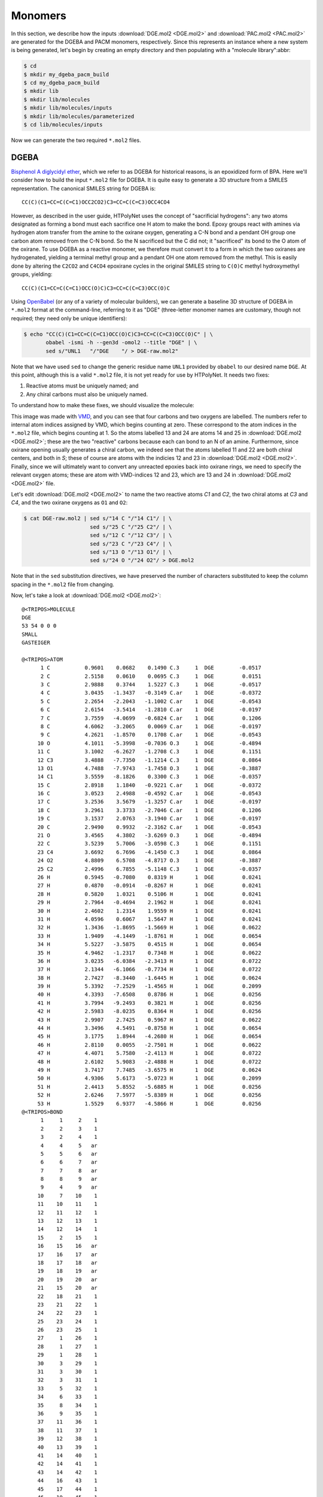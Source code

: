 .. _dgeba_pacm_monomers:

Monomers
========

In this section, we describe how the inputs :download:`DGE.mol2 <DGE.mol2>` and :download:`PAC.mol2 <PAC.mol2>` are generated for the DGEBA and PACM monomers, respectively.  Since this represents an instance where a new system is being generated, let's begin by creating an empty directory and then populating with a "molecule library":abbr:

.. code-block:: console

    $ cd 
    $ mkdir my_dgeba_pacm_build
    $ cd my_dgeba_pacm_build
    $ mkdir lib
    $ mkdir lib/molecules
    $ mkdir lib/molecules/inputs
    $ mkdir lib/molecules/parameterized
    $ cd lib/molecules/inputs

Now we can generate the two required ``*.mol2`` files.

DGEBA
^^^^^

.. image:: DGE-epoxy.png

`Bisphenol A diglycidyl ether <https://en.wikipedia.org/wiki/Bisphenol_A_diglycidyl_ether>`_, which we refer to as DGEBA for historical reasons, is an epoxidized form of BPA.  Here we'll consider how to build the input ``*.mol2`` file for DGEBA.  It is quite easy to generate a 3D structure from a SMILES representation.  The canonical SMILES string for DGEBA is::
    
    CC(C)(C1=CC=C(C=C1)OCC2CO2)C3=CC=C(C=C3)OCC4CO4

However, as described in the user guide, HTPolyNet uses the concept of "sacrificial hydrogens": any two atoms designated as forming a bond must each sacrifice one H atom to make the bond.  Epoxy groups react with amines via hydrogen atom transfer from the amine to the oxirane oxygen, generating a C-N bond and a pendant OH group one carbon atom removed from the C-N bond.  So the N sacrificed but the C did not; it "sacrificed" its bond to the O atom of the oxirane.  To use DGEBA as a reactive monomer, we therefore must convert it to a form in which the two oxiranes are hydrogenated, yielding a terminal methyl group and a pendant OH one atom removed from the methyl.  This is easily done by altering the ``C2CO2`` and ``C4CO4`` epoxirane cycles in the original SMILES string to ``C(O)C`` methyl hydroxymethyl groups, yielding::

    CC(C)(C1=CC=C(C=C1)OCC(O)C)C3=CC=C(C=C3)OCC(O)C
    
Using `OpenBabel <https://openbabel.org/wiki/Main_Page>`_ (or any of a variety of molecular builders), we can generate a baseline 3D structure of DGEBA in ``*.mol2`` format at the command-line, referring to it as "DGE"  (three-letter monomer names are customary, though not required; they need only be unique identifiers):

.. code-block:: console

    $ echo "CC(C)(C1=CC=C(C=C1)OCC(O)C)C3=CC=C(C=C3)OCC(O)C" | \
           obabel -ismi -h --gen3d -omol2 --title "DGE" | \
           sed s/"UNL1   "/"DGE    "/ > DGE-raw.mol2"

Note that we have used ``sed`` to change the generic residue name ``UNL1`` provided by ``obabel`` to our desired name ``DGE``.  At this point, although this is a valid ``*.mol2`` file, it is not yet ready for use by HTPolyNet.  It needs two fixes:

1. Reactive atoms must be uniquely named; and
2. Any chiral carbons must also be uniquely named.

To understand how to make these fixes, we should visualize the molecule:

.. image:: DGE-labelled.png

This image was made with `VMD <http://www.ks.uiuc.edu/Research/vmd/>`_, and you can see that four carbons and two oxygens are labelled.  The numbers refer to internal atom indices assigned by VMD, which begins counting at zero.  These correspond to the atom indices in the ``*.mol2`` file, which begins counting at 1.  So the atoms labelled 13 and 24 are atoms 14 and 25 in :download:`DGE.mol2 <DGE.mol2>`; these are the two "reactive" carbons because each can bond to an N of an amine.  Furthermore, since oxirane opening usually generates a chiral carbon, we indeed see that the atoms labelled 11 and 22 are both chiral centers, and both in *S*; these of course are atoms with the indicies 12 and 23 in :download:`DGE.mol2 <DGE.mol2>`.   Finally, since we will ultimately want to convert any unreacted epoxies back into oxirane rings, we need to specify the relevant oxygen atoms; these are atom with VMD-indices 12 and 23, which are 13 and 24 in :download:`DGE.mol2 <DGE.mol2>` file.  

Let's edit :download:`DGE.mol2 <DGE.mol2>` to name the two reactive atoms `C1` and `C2`, the two chiral atoms at `C3` and `C4`, and the two oxirane oxygens as ``O1`` and ``O2``:

.. code-block:: console

    $ cat DGE-raw.mol2 | sed s/"14 C "/"14 C1"/ | \ 
                         sed s/"25 C "/"25 C2"/ | \
                         sed s/"12 C "/"12 C3"/ | \
                         sed s/"23 C "/"23 C4"/ | \
                         sed s/"13 O "/"13 O1"/ | \
                         sed s/"24 O "/"24 O2"/ > DGE.mol2

Note that in the ``sed`` substitution directives, we have preserved the number of characters substituted to keep the column spacing in the ``*.mol2`` file from changing.

Now, let's take a look at :download:`DGE.mol2 <DGE.mol2>`::

    @<TRIPOS>MOLECULE
    DGE
    53 54 0 0 0
    SMALL
    GASTEIGER

    @<TRIPOS>ATOM
          1 C           0.9601    0.0682    0.1490 C.3     1  DGE        -0.0517
          2 C           2.5158    0.0610    0.0695 C.3     1  DGE         0.0151
          3 C           2.9888    0.3744    1.5227 C.3     1  DGE        -0.0517
          4 C           3.0435   -1.3437   -0.3149 C.ar    1  DGE        -0.0372
          5 C           2.2654   -2.2043   -1.1002 C.ar    1  DGE        -0.0543
          6 C           2.6154   -3.5414   -1.2810 C.ar    1  DGE        -0.0197
          7 C           3.7559   -4.0699   -0.6824 C.ar    1  DGE         0.1206
          8 C           4.6062   -3.2065    0.0069 C.ar    1  DGE        -0.0197
          9 C           4.2621   -1.8570    0.1708 C.ar    1  DGE        -0.0543
         10 O           4.1011   -5.3998   -0.7036 O.3     1  DGE        -0.4894
         11 C           3.1002   -6.2627   -1.2708 C.3     1  DGE         0.1151
         12 C3          3.4888   -7.7350   -1.1214 C.3     1  DGE         0.0864
         13 O1          4.7488   -7.9743   -1.7458 O.3     1  DGE        -0.3887
         14 C1          3.5559   -8.1826    0.3300 C.3     1  DGE        -0.0357
         15 C           2.8918    1.1840   -0.9221 C.ar    1  DGE        -0.0372
         16 C           3.0523    2.4988   -0.4592 C.ar    1  DGE        -0.0543
         17 C           3.2536    3.5679   -1.3257 C.ar    1  DGE        -0.0197
         18 C           3.2961    3.3733   -2.7046 C.ar    1  DGE         0.1206
         19 C           3.1537    2.0763   -3.1940 C.ar    1  DGE        -0.0197
         20 C           2.9490    0.9932   -2.3162 C.ar    1  DGE        -0.0543
         21 O           3.4565    4.3802   -3.6269 O.3     1  DGE        -0.4894
         22 C           3.5239    5.7006   -3.0598 C.3     1  DGE         0.1151
         23 C4          3.6692    6.7696   -4.1450 C.3     1  DGE         0.0864
         24 O2          4.8809    6.5708   -4.8717 O.3     1  DGE        -0.3887
         25 C2          2.4996    6.7855   -5.1148 C.3     1  DGE        -0.0357
         26 H           0.5945   -0.7080    0.8319 H       1  DGE         0.0241
         27 H           0.4870   -0.0914   -0.8267 H       1  DGE         0.0241
         28 H           0.5820    1.0321    0.5106 H       1  DGE         0.0241
         29 H           2.7964   -0.4694    2.1962 H       1  DGE         0.0241
         30 H           2.4602    1.2314    1.9559 H       1  DGE         0.0241
         31 H           4.0596    0.6067    1.5647 H       1  DGE         0.0241
         32 H           1.3436   -1.8695   -1.5669 H       1  DGE         0.0622
         33 H           1.9409   -4.1449   -1.8761 H       1  DGE         0.0654
         34 H           5.5227   -3.5875    0.4515 H       1  DGE         0.0654
         35 H           4.9462   -1.2317    0.7348 H       1  DGE         0.0622
         36 H           3.0235   -6.0384   -2.3413 H       1  DGE         0.0722
         37 H           2.1344   -6.1066   -0.7734 H       1  DGE         0.0722
         38 H           2.7427   -8.3440   -1.6445 H       1  DGE         0.0624
         39 H           5.3392   -7.2529   -1.4565 H       1  DGE         0.2099
         40 H           4.3393   -7.6508    0.8786 H       1  DGE         0.0256
         41 H           3.7994   -9.2493    0.3821 H       1  DGE         0.0256
         42 H           2.5983   -8.0235    0.8364 H       1  DGE         0.0256
         43 H           2.9907    2.7425    0.5967 H       1  DGE         0.0622
         44 H           3.3496    4.5491   -0.8758 H       1  DGE         0.0654
         45 H           3.1775    1.8944   -4.2680 H       1  DGE         0.0654
         46 H           2.8110    0.0055   -2.7501 H       1  DGE         0.0622
         47 H           4.4071    5.7580   -2.4113 H       1  DGE         0.0722
         48 H           2.6102    5.9083   -2.4888 H       1  DGE         0.0722
         49 H           3.7417    7.7485   -3.6575 H       1  DGE         0.0624
         50 H           4.9306    5.6173   -5.0723 H       1  DGE         0.2099
         51 H           2.4413    5.8552   -5.6885 H       1  DGE         0.0256
         52 H           2.6246    7.5977   -5.8389 H       1  DGE         0.0256
         53 H           1.5529    6.9377   -4.5866 H       1  DGE         0.0256
    @<TRIPOS>BOND
          1     1     2    1
          2     2     3    1
          3     2     4    1
          4     4     5   ar
          5     5     6   ar
          6     6     7   ar
          7     7     8   ar
          8     8     9   ar
          9     4     9   ar
         10     7    10    1
         11    10    11    1
         12    11    12    1
         13    12    13    1
         14    12    14    1
         15     2    15    1
         16    15    16   ar
         17    16    17   ar
         18    17    18   ar
         19    18    19   ar
         20    19    20   ar
         21    15    20   ar
         22    18    21    1
         23    21    22    1
         24    22    23    1
         25    23    24    1
         26    23    25    1
         27     1    26    1
         28     1    27    1
         29     1    28    1
         30     3    29    1
         31     3    30    1
         32     3    31    1
         33     5    32    1
         34     6    33    1
         35     8    34    1
         36     9    35    1
         37    11    36    1
         38    11    37    1
         39    12    38    1
         40    13    39    1
         41    14    40    1
         42    14    41    1
         43    14    42    1
         44    16    43    1
         45    17    44    1
         46    19    45    1
         47    20    46    1
         48    22    47    1
         49    22    48    1
         50    23    49    1
         51    24    50    1
         52    25    51    1
         53    25    52    1
         54    25    53    1

You can see that only C1-C4 are uniquely named.  Those unique names will persist forever in HTPolyNet in any system derived from this DGE input file.  Other atoms will acquire unique names through processing with AmberTools, but that won't concern us here.

PACM
^^^^

.. image:: PAC-2d.png

`4,4-diaminodicyclohexylmethane <https://en.wikipedia.org/wiki/4,4-Diaminodicyclohexylmethane>`_, referred to colloquially as PACM ("pack-em"), is a common hardener in epoxy formulations.  Since it has two primary amine groups, it can bond to at most four distinct epoxide groups.  The SMILES string for PACM is::
    
    C1CC(CCC1CC2CCC(CC2)N)N

Just as we did with DGEBA, we can generate a structure for the "PAC" monomer:

.. code-block:: console

    $ echo "C1CC(CCC1CC2CCC(CC2)N)N" | \
           obabel -ismi -h --gen3d -omol2 --title "PAC" | \
           sed s/"UNL1   "/"PAC    "/ > PAC-raw.mol2

Since we know PACM has two primary amines, we don't need to convert it to a form with sacrificial H's -- it already has them.  We do, however, need to edit ``PAC-raw.mol2`` to give unique atom names to the two amine nitrogens and the two chiral carbons to which they are attached:

.. image:: PAC-labelled.png

We see that the two amine nitrogens are atoms 13 and 14 in VMD numbering, which correspond respectively to atoms 14 and 15 in ``mol2`` numbering, so let's call them "N1" and "N2", respectively.  The carbon atom 11 (10 in VMD numbering) to which our "N1" is bound can now be called "C1", and the carbon atom 3 (2 in VMD) to which our "N2" is bound "C2".

.. code-block:: console

    $ echo PAC-raw.mol2 | sed s/"14 N "/"14 N1"/ | \
                          sed s/"15 N "/"15 N1"/ | \
                          sed s/"3 C "/"3 C1"/ | \
                          sed s/"11 C "/"11 C1"/ > PAC.mol2

Let's look at the file :download:`PAC.mol2 <PAC.mol2>` that results from the command above::

    @<TRIPOS>MOLECULE
    PAC
    41 42 0 0 0
    SMALL
    GASTEIGER

    @<TRIPOS>ATOM
         1 C           1.0203    1.1686   -0.4045 C.3     1  PAC        -0.0488
         2 C          -0.3868    1.4530    0.1332 C.3     1  PAC        -0.0375
         3 C2         -0.4239    1.5867    1.6509 C.3     1  PAC         0.0049
         4 C           0.2189    0.3673    2.3129 C.3     1  PAC        -0.0375
         5 C           1.6627    0.1840    1.8377 C.3     1  PAC        -0.0488
         6 C           1.7559    0.0170    0.3181 C.3     1  PAC        -0.0407
         7 C           3.2445   -0.0611   -0.1651 C.3     1  PAC        -0.0474
         8 C           4.0849   -1.2509    0.3999 C.3     1  PAC        -0.0407
         9 C           5.5341   -1.2664   -0.1535 C.3     1  PAC        -0.0488
        10 C           6.3098   -2.5522    0.1636 C.3     1  PAC        -0.0375
        11 C1          5.4974   -3.8029   -0.1700 C.3     1  PAC         0.0049
        12 C           4.1937   -3.8000    0.6212 C.3     1  PAC        -0.0375
        13 C           3.3524   -2.5924    0.2247 C.3     1  PAC        -0.0488
        14 N1          6.2599   -5.0172    0.1162 N.3     1  PAC        -0.3272
        15 N2         -1.8168    1.7369    2.0786 N.3     1  PAC        -0.3272
        16 H           1.6047    2.0898   -0.3424 H       1  PAC         0.0268
        17 H           0.9019    0.9202   -1.4627 H       1  PAC         0.0268
        18 H          -1.0564    0.6483   -0.1927 H       1  PAC         0.0280
        19 H          -0.7633    2.3773   -0.3343 H       1  PAC         0.0280
        20 H           0.1247    2.4885    1.9532 H       1  PAC         0.0458
        21 H          -0.3534   -0.5388    2.0744 H       1  PAC         0.0280
        22 H           0.2067    0.4761    3.4022 H       1  PAC         0.0280
        23 H           2.0776   -0.7078    2.3325 H       1  PAC         0.0268
        24 H           2.2691    1.0366    2.1678 H       1  PAC         0.0268
        25 H           1.2371   -0.9012    0.0434 H       1  PAC         0.0301
        26 H           3.7432    0.8605    0.1294 H       1  PAC         0.0271
        27 H           3.2593   -0.0975   -1.2596 H       1  PAC         0.0271
        28 H           4.1835   -1.0879    1.4730 H       1  PAC         0.0301
        29 H           6.0813   -0.4176    0.2686 H       1  PAC         0.0268
        30 H           5.5482   -1.1352   -1.2427 H       1  PAC         0.0268
        31 H           6.5982   -2.5580    1.2292 H       1  PAC         0.0280
        32 H           7.2463   -2.5515   -0.4099 H       1  PAC         0.0280
        33 H           5.2588   -3.8065   -1.2451 H       1  PAC         0.0458
        34 H           4.3975   -3.7699    1.7048 H       1  PAC         0.0280
        35 H           3.6232   -4.7131    0.4347 H       1  PAC         0.0280
        36 H           2.4417   -2.5989    0.8401 H       1  PAC         0.0268
        37 H           3.0264   -2.7222   -0.8175 H       1  PAC         0.0268
        38 H           6.5386   -5.0249    1.0976 H       1  PAC         0.1185
        39 H           7.1205   -5.0120   -0.4231 H       1  PAC         0.1185
        40 H          -2.3522    0.9246    1.7729 H       1  PAC         0.1185
        41 H          -2.2309    2.5311    1.5900 H       1  PAC         0.1185
    @<TRIPOS>BOND
         1     1     2    1
         2     2     3    1
         3     3     4    1
         4     4     5    1
         5     5     6    1
         6     1     6    1
         7     6     7    1
         8     7     8    1
         9     8     9    1
        10     9    10    1
        11    10    11    1
        12    11    12    1
        13    12    13    1
        14     8    13    1
        15    11    14    1
        16     3    15    1
        17     1    16    1
        18     1    17    1
        19     2    18    1
        20     2    19    1
        21     3    20    1
        22     4    21    1
        23     4    22    1
        24     5    23    1
        25     5    24    1
        26     6    25    1
        27     7    26    1
        28     7    27    1
        29     8    28    1
        30     9    29    1
        31     9    30    1
        32    10    31    1
        33    10    32    1
        34    11    33    1
        35    12    34    1
        36    12    35    1
        37    13    36    1
        38    13    37    1
        39    14    38    1
        40    14    39    1
        41    15    40    1
        42    15    41    1

The next thing we consider is how to create the :ref:`reaction dictionaries <dgeba_reaction_dictionaries>` necessary to describe the crosslinking chemistry.